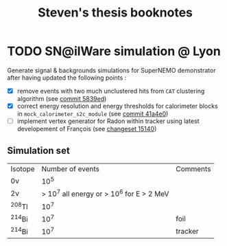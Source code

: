 #+TITLE: Steven's thesis booknotes

* TODO SN@ilWare simulation @ Lyon

Generate signal & backgrounds simulations for SuperNEMO demonstrator after
having updated the following points :

- [X] remove events with two much unclustered hits from =CAT= clustering
  algorithm (see [[https://github.com/xgarrido/snemo_simulation_configuration/commit/5839ed54d4d47ac2c700922004139750b2a9c790][commit 5839ed]])
- [X] correct energy resolution and energy thresholds for calorimeter blocks in
  =mock_calorimeter_s2c_module= (see [[https://github.com/xgarrido/snemo_simulation_configuration/commit/41a4e035ff5e8d06c4e00f107987f5a70019f55a][commit 41a4e0]])
- [ ] implement vertex generator for Radon within tracker using latest
  developement of François (see [[https://nemo.lpc-caen.in2p3.fr/changeset/15140/genvtx/trunk][changeset 15140]])

** Simulation set

|----------+-------------------------------------------+----------|
| Isotope  |                          Number of events | Comments |
| 0\nu     |                                      10^5 |          |
| 2\nu     | > 10^7 all energy or > 10^6 for E > 2 MeV |          |
| ^{208}Tl |                                      10^7 |          |
| ^{214}Bi |                                      10^7 | foil     |
| ^{214}Bi |                                      10^7 | tracker  |
|----------+-------------------------------------------+----------|
